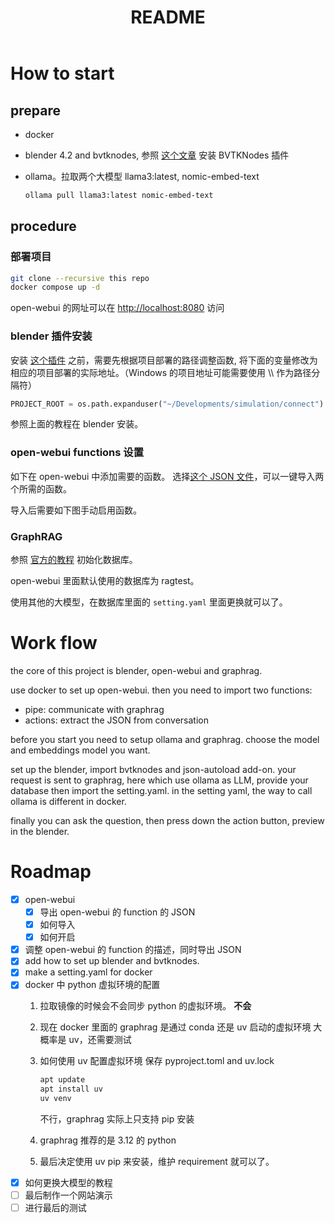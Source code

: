 #+title: README

* How to start

** prepare
- docker
- blender 4.2 and bvtknodes, 参照 [[https://github.com/2025-simulation/bvtknode][这个文章]] 安装 BVTKNodes 插件
- ollama。拉取两个大模型 llama3:latest, nomic-embed-text
  #+begin_src sh
    ollama pull llama3:latest nomic-embed-text
  #+end_src

** procedure
*** 部署项目
#+begin_src sh
  git clone --recursive this repo
  docker compose up -d
#+end_src

open-webui 的网址可以在 [[http://localhost:8080]] 访问

*** blender 插件安装

安装 [[file:connect/docker-version/bvtk-json-autoload.py][这个插件]] 之前，需要先根据项目部署的路径调整函数,
将下面的变量修改为相应的项目部署的实际地址。（Windows 的项目地址可能需要使用 \\ 作为路径分隔符）
#+begin_src python
  PROJECT_ROOT = os.path.expanduser("~/Developments/simulation/connect")
#+end_src

参照上面的教程在 blender 安装。

*** open-webui functions 设置
如下在 open-webui 中添加需要的函数。
[[file:statics/add-function-1.png]]
[[file:statics/add-function-2.png]]
选择[[file:connect/docker-version/open-webui-functions.json][这个 JSON 文件]]，可以一键导入两个所需的函数。


导入后需要如下图手动启用函数。
[[file:statics/enable-function.png]]

*** GraphRAG

参照 [[https://microsoft.github.io/graphrag/get_started/][官方的教程]] 初始化数据库。

open-webui 里面默认使用的数据库为 ragtest。

使用其他的大模型，在数据库里面的 ~setting.yaml~ 里面更换就可以了。
* Work flow

the core of this project is blender, open-webui and graphrag.

use docker to set up open-webui.
then you need to import two functions:
- pipe: communicate with graphrag
- actions: extract the JSON from conversation

before you start you need to setup ollama and graphrag.
choose the model and embeddings model you want.

set up the blender, import bvtknodes and json-autoload add-on.
your request is sent to graphrag, here which use ollama as LLM,
provide your database then import the setting.yaml. 
in the setting yaml, the way to call ollama is different in docker.

finally you can ask the question, then press down the action button, preview in the blender.

* Roadmap

- [X] open-webui
  - [X] 导出 open-webui 的 function 的 JSON
  - [X] 如何导入
  - [X] 如何开启
- [X] 调整 open-webui 的 function 的描述，同时导出 JSON
- [X] add how to set up blender and bvtknodes.
- [X] make a setting.yaml for docker
- [X] docker 中 python 虚拟环境的配置
  1. 拉取镜像的时候会不会同步 python 的虚拟环境。
     *不会*
  2. 现在 docker 里面的 graphrag 是通过 conda 还是 uv 启动的虚拟环境
     大概率是 uv，还需要测试
  3. 如何使用 uv 配置虚拟环境
     保存 pyproject.toml and uv.lock
     #+begin_src sh
       apt update
       apt install uv
       uv venv
     #+end_src
     不行，graphrag 实际上只支持 pip 安装
  4. graphrag 推荐的是 3.12 的 python
  5. 最后决定使用 uv pip 来安装，维护 requirement 就可以了。
- [X] 如何更换大模型的教程
- [ ] 最后制作一个网站演示
- [ ] 进行最后的测试
